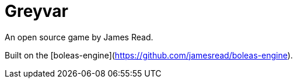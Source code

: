 # Greyvar 

An open source game by James Read.

Built on the [boleas-engine](https://github.com/jamesread/boleas-engine).
